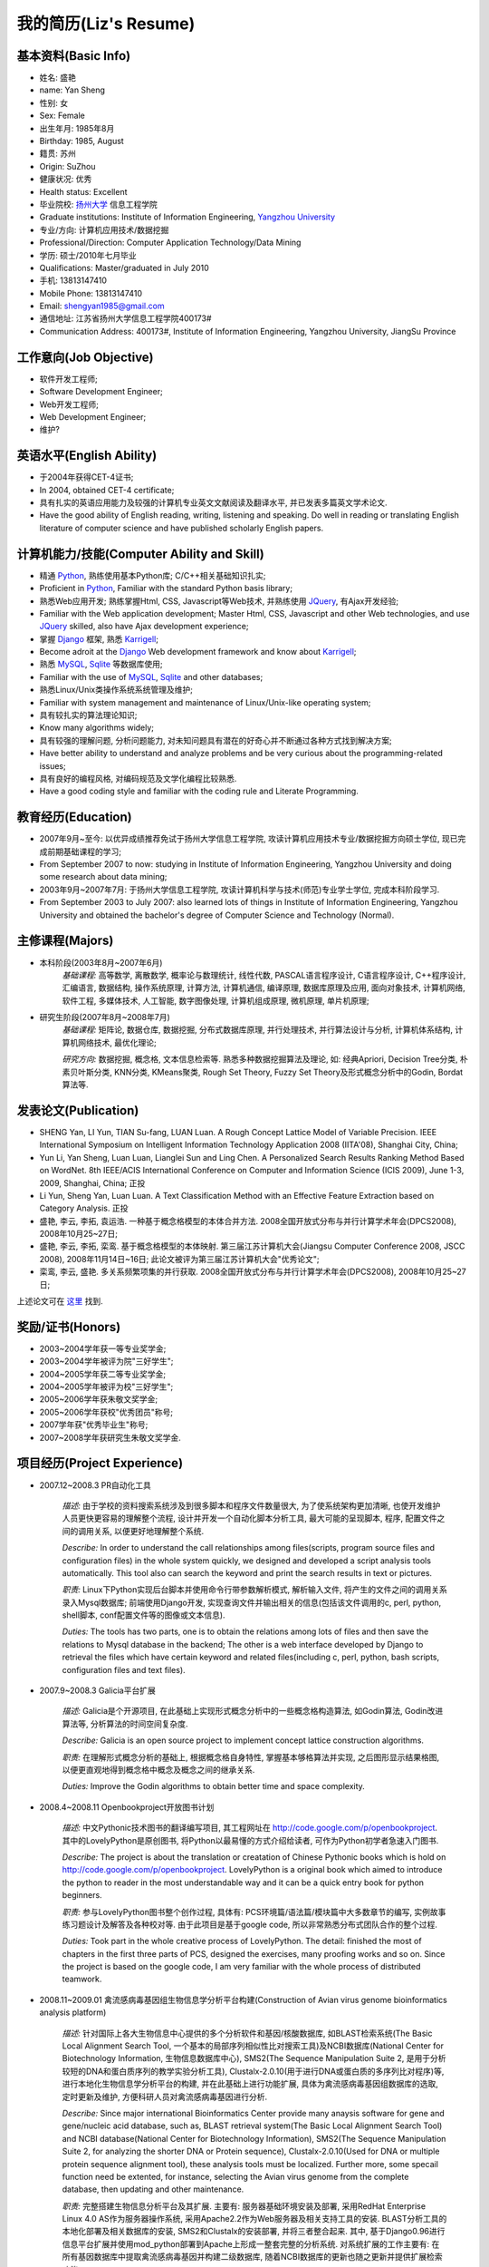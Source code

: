 ##########################
我的简历(Liz's Resume)
##########################

基本资料(Basic Info)
=======================
* 姓名: 盛艳
* name: Yan Sheng
* 性别: 女
* Sex: Female
* 出生年月: 1985年8月
* Birthday: 1985, August
* 籍贯: 苏州
* Origin: SuZhou
* 健康状况: 优秀
* Health status: Excellent
* 毕业院校: `扬州大学 <http://www.yzu.edu.cn>`_ 信息工程学院 
* Graduate institutions: Institute of Information Engineering, `Yangzhou University <http://www.yzu.edu.cn>`_
* 专业/方向: 计算机应用技术/数据挖掘
* Professional/Direction: Computer Application Technology/Data Mining
* 学历: 硕士/2010年七月毕业
* Qualifications: Master/graduated in July 2010
* 手机: 13813147410
* Mobile Phone: 13813147410
* Email: shengyan1985@gmail.com
* 通信地址: 江苏省扬州大学信息工程学院400173#
* Communication Address: 400173#, Institute of Information Engineering, Yangzhou University, JiangSu Province

.. image:: mypic.jpg

工作意向(Job Objective)
=========================
* 软件开发工程师;
* Software Development Engineer;
* Web开发工程师;
* Web Development Engineer;
* 维护?


英语水平(English Ability)
=============================
* 于2004年获得CET-4证书;
* In 2004, obtained CET-4 certificate;
* 具有扎实的英语应用能力及较强的计算机专业英文文献阅读及翻译水平, 并已发表多篇英文学术论文.
* Have the good ability of English reading, writing, listening and speaking. Do well in reading or translating English literature of computer science and have published scholarly English papers.


计算机能力/技能(Computer Ability and Skill)
==============================================
* 精通 `Python <http://www.python.org/>`_, 熟练使用基本Python库; C/C++相关基础知识扎实;
* Proficient in `Python <http://www.python.org/>`_, Familiar with the standard Python basis library;
* 熟悉Web应用开发; 熟练掌握Html, CSS, Javascript等Web技术, 并熟练使用 `JQuery <http://jquery.com>`_, 有Ajax开发经验;
* Familiar with the Web application development; Master Html, CSS, Javascript and other Web technologies, and  use `JQuery <http://jquery.com>`_ skilled, also have Ajax development experience;
* 掌握 `Django <http://www.djangoproject.com/>`_ 框架, 熟悉 `Karrigell <http://karrigell.sourceforge.net/>`_;
* Become adroit at the `Django <http://www.djangoproject.com/>`_ Web development framework and know about `Karrigell <http://karrigell.sourceforge.net/>`_;
* 熟悉 `MySQL <http://www.mysql.com>`_, `Sqlite <http://www.sqlite.org>`_ 等数据库使用;
* Familiar with the use of `MySQL <http://www.mysql.com>`_, `Sqlite <http://www.sqlite.org>`_ and other databases;
* 熟悉Linux/Unix类操作系统系统管理及维护;
* Familiar with system management and maintenance of Linux/Unix-like operating system;
* 具有较扎实的算法理论知识;
* Know many algorithms widely;
* 具有较强的理解问题, 分析问题能力, 对未知问题具有潜在的好奇心并不断通过各种方式找到解决方案;
* Have better ability to understand and analyze problems and be very curious about the programming-related issues;
* 具有良好的编程风格, 对编码规范及文学化编程比较熟悉.
* Have a good coding style and familiar with the coding rule and Literate Programming.


教育经历(Education)
=========================
* 2007年9月~至今: 以优异成绩推荐免试于扬州大学信息工程学院, 攻读计算机应用技术专业/数据挖掘方向硕士学位, 现已完成前期基础课程的学习;
* From September 2007 to now: studying in Institute of Information Engineering, Yangzhou University and doing some research about data mining;
* 2003年9月~2007年7月: 于扬州大学信息工程学院, 攻读计算机科学与技术(师范)专业学士学位, 完成本科阶段学习.
* From September 2003 to July 2007: also learned lots of things in Institute of Information Engineering, Yangzhou University and obtained the bachelor's degree of Computer Science and Technology (Normal).


主修课程(Majors)
======================
* 本科阶段(2003年8月~2007年6月)
    *基础课程:* 高等数学, 离散数学, 概率论与数理统计, 线性代数, PASCAL语言程序设计, C语言程序设计, C++程序设计, 汇编语言, 数据结构, 操作系统原理, 计算方法, 计算机通信, 编译原理, 数据库原理及应用, 面向对象技术, 计算机网络, 软件工程, 多媒体技术, 人工智能, 数字图像处理, 计算机组成原理, 微机原理, 单片机原理;

* 研究生阶段(2007年8月~2008年7月)
    *基础课程:* 矩阵论, 数据仓库, 数据挖掘, 分布式数据库原理, 并行处理技术, 并行算法设计与分析, 计算机体系结构, 计算机网络技术, 最优化理论;    
    
    *研究方向:* 数据挖掘, 概念格, 文本信息检索等. 熟悉多种数据挖掘算法及理论, 如: 经典Apriori, Decision Tree分类, 朴素贝叶斯分类, KNN分类, KMeans聚类, Rough Set Theory, Fuzzy Set Theory及形式概念分析中的Godin, Bordat算法等.


发表论文(Publication)
========================
* SHENG Yan, LI Yun, TIAN Su-fang, LUAN Luan. A Rough Concept Lattice Model of Variable Precision. IEEE International Symposium on Intelligent Information Technology Application 2008 (IITA'08), Shanghai City, China;
* Yun Li, Yan Sheng, Luan Luan, Lianglei Sun and Ling Chen. A Personalized Search Results Ranking Method Based on WordNet. 8th IEEE/ACIS International Conference on Computer and Information Science (ICIS 2009), June 1-3, 2009, Shanghai, China; 正投
* Li Yun, Sheng Yan, Luan Luan. A Text Classification Method with an Effective Feature Extraction based on Category Analysis. 正投
* 盛艳, 李云, 李拓, 袁运浩. 一种基于概念格模型的本体合并方法. 2008全国开放式分布与并行计算学术年会(DPCS2008), 2008年10月25~27日;
* 盛艳, 李云, 李拓, 栾鸾. 基于概念格模型的本体映射. 第三届江苏计算机大会(Jiangsu Computer Conference 2008, JSCC 2008), 2008年11月14日~16日; 此论文被评为第三届江苏计算机大会"优秀论文";
* 栾鸾, 李云, 盛艳. 多关系频繁项集的并行获取. 2008全国开放式分布与并行计算学术年会(DPCS2008), 2008年10月25~27日;

上述论文可在 `这里 <http://github.com/lizzie/lizworkspace/tree/cb82ad8d84a1b1a12df80e3508e3629abf09ac83/paper>`_ 找到.


奖励/证书(Honors)
======================
* 2003~2004学年获一等专业奖学金;
* 2003~2004学年被评为院"三好学生";
* 2004~2005学年获二等专业奖学金;
* 2004~2005学年被评为校"三好学生";
* 2005~2006学年获朱敬文奖学金;
* 2005~2006学年获校"优秀团员"称号;
* 2007学年获"优秀毕业生"称号;
* 2007~2008学年获研究生朱敬文奖学金.

项目经历(Project Experience)
===============================
* 2007.12~2008.3 PR自动化工具

    *描述:* 由于学校的资料搜索系统涉及到很多脚本和程序文件数量很大, 为了使系统架构更加清晰, 也使开发维护人员更快更容易的理解整个流程, 设计并开发一个自动化脚本分析工具, 最大可能的呈现脚本, 程序, 配置文件之间的调用关系, 以便更好地理解整个系统.
    
    *Describe:* In order to understand the call relationships among files(scripts, program source files and configuration files) in the whole system quickly, we designed and developed a script analysis tools automatically. This tool also can search the keyword and print the search results in text or pictures.
    
    *职责:* Linux下Python实现后台脚本并使用命令行带参数解析模式, 解析输入文件, 将产生的文件之间的调用关系录入Mysql数据库; 前端使用Django开发, 实现查询文件并输出相关的信息(包括该文件调用的c, perl, python, shell脚本, conf配置文件等的图像或文本信息).
    
    *Duties:* The tools has two parts, one is to obtain the relations among lots of files and then save the relations to Mysql database in the backend; The other is a web interface developed by Django to retrieval the files which have certain keyword and related files(including c, perl, python, bash scripts, configuration files and text files).

* 2007.9~2008.3 Galicia平台扩展

    *描述:* Galicia是个开源项目, 在此基础上实现形式概念分析中的一些概念格构造算法, 如Godin算法, Godin改进算法等, 分析算法的时间空间复杂度.
    
    *Describe:* Galicia is an open source project to implement concept lattice construction algorithms.
    
    *职责:* 在理解形式概念分析的基础上, 根据概念格自身特性, 掌握基本够格算法并实现, 之后图形显示结果格图, 以便更直观地得到概念格中概念及概念之间的继承关系.
    
    *Duties:* Improve the Godin algorithms to obtain better time and space complexity.

* 2008.4~2008.11 Openbookproject开放图书计划

    *描述:* 中文Pythonic技术图书的翻译编写项目, 其工程网址在 `http://code.google.com/p/openbookproject <http://code.google.com/p/openbookproject/>`_. 其中的LovelyPython是原创图书, 将Python以最易懂的方式介绍给读者, 可作为Python初学者急速入门图书.
    
    *Describe:* The project is about the translation or creatation of Chinese Pythonic books which is hold on `http://code.google.com/p/openbookproject <http://code.google.com/p/openbookproject/>`_. LovelyPython is a original book which aimed to introduce the python to reader in the most understandable way and it can be a quick entry book for python beginners.
    
    *职责:* 参与LovelyPython图书整个创作过程, 具体有: PCS环境篇/语法篇/模块篇中大多数章节的编写, 实例故事练习题设计及解答及各种校对等. 由于此项目是基于google code, 所以非常熟悉分布式团队合作的整个过程.
    
    *Duties:* Took part in the whole creative process of LovelyPython. The detail: finished the most of chapters in the first three parts of PCS,  designed the exercises, many proofing works and so on. Since the project is based on the google code, I am very familiar with the whole process of distributed teamwork.

* 2008.11~2009.01 禽流感病毒基因组生物信息学分析平台构建(Construction of Avian virus genome bioinformatics analysis platform)

    *描述:* 针对国际上各大生物信息中心提供的多个分析软件和基因/核酸数据库, 如BLAST检索系统(The Basic Local Alignment Search Tool, 一个基本的局部序列相似性比对搜索工具)及NCBI数据库(National Center for Biotechnology Information, 生物信息数据库中心), SMS2(The Sequence Manipulation Suite 2, 是用于分析较短的DNA和蛋白质序列的教学实验分析工具), Clustalx-2.0.10(用于进行DNA或蛋白质的多序列比对程序)等, 进行本地化生物信息学分析平台的构建, 并在此基础上进行功能扩展, 具体为禽流感病毒基因组数据库的选取, 定时更新及维护, 方便科研人员对禽流感病毒基因进行分析.
    
    *Describe:* Since major international Bioinformatics Center provide many anaysis software for gene and gene/nucleic acid database, such as, BLAST retrieval system(The Basic Local Alignment Search Tool) and NCBI database(National Center for Biotechnology Information), SMS2(The Sequence Manipulation Suite 2, for analyzing the shorter DNA or Protein sequence), Clustalx-2.0.10(Used for DNA or multiple protein sequence alignment tool), these analysis tools must be localized. Further more, some specail function need be extented, for instance, selecting the Avian virus genome from the complete database, then updating and other maintenance.
    
    *职责:* 完整搭建生物信息分析平台及其扩展. 主要有: 服务器基础环境安装及部署, 采用RedHat Enterprise Linux 4.0 AS作为服务器操作系统, 采用Apache2.2作为Web服务器及相关支持工具的安装. BLAST分析工具的本地化部署及相关数据库的安装, SMS2和Clustalx的安装部署, 并将三者整合起来. 其中, 基于Django0.96进行信息平台扩展并使用mod_python部署到Apache上形成一整套完整的分析系统. 对系统扩展的工作主要有: 在所有基因数据库中提取禽流感病毒基因并构建二级数据库, 随着NCBI数据库的更新也随之更新并提供扩展检索功能.
    
    *Duties:* We installed RedHat Enterprise Linux 4.0 AS as server operating systems, Apache2.2 as Web server and other utilities. Then after localizing the BLAST, SMS2 and Clustalx, we integrated three systems to one complete system. The main extension is selecting the Avian virus genome to build a sub-database which updates with the NCBI database.

* 2008.04~2009.01 各种使用Python编写的工具程序集(Many tools based on Python)

    *描述:* 包含很多实用和非实用工具程序, 其项目网址为 `http://code.google.com/p/lizworkspace/ <http://code.google.com/p/lizworkspace/>`_ . 主要有: Backup(备份两台机子上的监视文件以保持同步), streamdata(流数据上进行频繁项集的挖掘), perm(排列组合算法), mp3_classify(将mp3歌曲根据歌手分类), powerset(产生集合的幂集, 和perm有点类似), spider(本体实验中写的yahoo爬虫), search(分析google搜索结果用于个性化搜索实验), crontabanalysis(分析crontab文件), rmfilebaseondate(根据文件名上的日期删除文件), XMPP_Jabber(基于XMPP/Jabber协议的机器人程序), godin(Godin算法, 序列, 模糊集, 粗糙集上的构格算法), FSproj(特征选择相关, 用于文本自动分类), Multi_Relation(多关系上的贝叶斯分类).
    
    *Describe:* It includes many utilities which are in `http://code.google.com/p/lizworkspace/ <http://code.google.com/p/lizworkspace/>`_. Such as, Backup(Backup files which are in different computers to keep content consistent), streamdata(Mining the frequent item in stream data), perm(Permutation and combination algorithms), mp3_classify(Classify the music based on singers), powerset(Like perm, it produces one set's powerset quickly), spider(Yahoo spider used in my Ontology papers), search(Analyze the search result and user's web history from google used in Personalized Search), crontabanalysis(Analyze the crontab file to print information more human readable), rmfilebaseondate(remove the old files by date), XMPP_Jabber(A simple robot  based on the XMPP/Jabber protocol), godin(Godin algorithm and other lattice-building algorithms used in Sequence, Fuzzy set and Rough set), FSproj(Feature Extraction to classify texts automatically), Multi_Relation(Bayesian classifier in multi-relations data).

爱好/特长(Hobbies)
======================
* 看电影, 听英文歌曲, 打羽毛球;
* like classical movies, listening English songs and playing badminton;
* 喜欢玩各种图像处理软件和服务, 如PhotoShop, Illustrator, GIMP, Picasa等.
* also be happy to play or use image processing software or services, such as PhotoShop, Illustrator, GIMP, Picasa and so on.


自我评价(Self-evaluation)
============================
* 责任心比较强, 能吃苦耐劳; 
* 对人比较真诚, 有积极向上的乐观性格, 遇到困难不会轻易妥协;
* 容易和别人相处, 有比较强的团队精神;
* I am a highly-motivated and reliable person with good health and pleasant personality. The main qualities required are preparedness to work hard, ability to learn with good analytical capability.
* ...

谢谢:)(Thanks All)
========================
hahha

